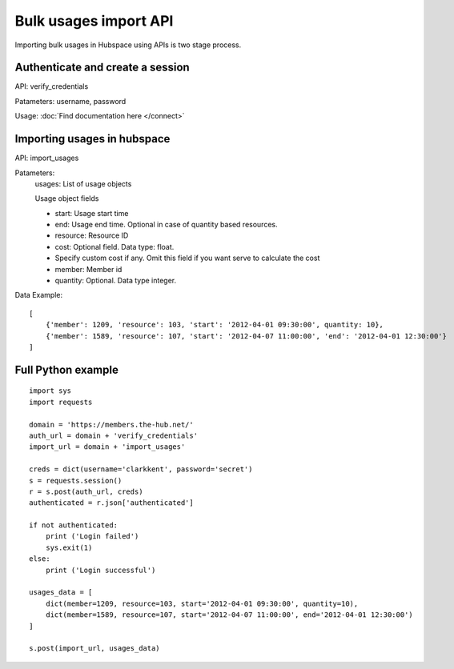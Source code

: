 ======================
Bulk usages import API
======================

Importing bulk usages in Hubspace using APIs is two stage process.

Authenticate and create a session
---------------------------------

API: verify_credentials

Patameters: username, password

Usage: :doc:`Find documentation here </connect>`

Importing usages in hubspace
----------------------------


API: import_usages

Patameters:
    usages: List of usage objects

    Usage object fields
    
    - start: Usage start time
    - end: Usage end time. Optional in case of quantity based resources.
    - resource: Resource ID
    - cost: Optional field. Data type: float.
    -     Specify custom cost if any. Omit this field if you want serve to calculate the cost
    - member: Member id
    - quantity: Optional. Data type integer.

Data Example::

    [
        {'member': 1209, 'resource': 103, 'start': '2012-04-01 09:30:00', quantity: 10},
        {'member': 1589, 'resource': 107, 'start': '2012-04-07 11:00:00', 'end': '2012-04-01 12:30:00'}
    ]

Full Python example
-------------------

::

    import sys
    import requests
    
    domain = 'https://members.the-hub.net/'
    auth_url = domain + 'verify_credentials'
    import_url = domain + 'import_usages'
    
    creds = dict(username='clarkkent', password='secret')
    s = requests.session()
    r = s.post(auth_url, creds)
    authenticated = r.json['authenticated']
    
    if not authenticated:
        print ('Login failed')
        sys.exit(1)
    else:
        print ('Login successful')
    
    usages_data = [
        dict(member=1209, resource=103, start='2012-04-01 09:30:00', quantity=10),
        dict(member=1589, resource=107, start='2012-04-07 11:00:00', end='2012-04-01 12:30:00')
    ]
    
    s.post(import_url, usages_data)

